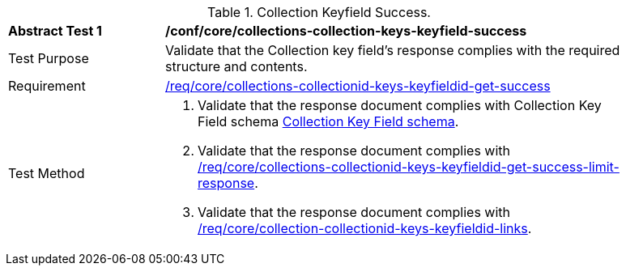 [[ats_core_collections-collectionid-keys-keyfieldid-success]]
[width="90%",cols="2,6a"]
.Collection Keyfield Success.
|===
^|*Abstract Test {counter:ats-id}* |*/conf/core/collections-collection-keys-keyfield-success*
^|Test Purpose | Validate that the Collection key field's response complies with the required structure and contents.
^|Requirement | <<req_core_collections-collectionid-keys-keyfieldid-get-success,/req/core/collections-collectionid-keys-keyfieldid-get-success>>
^|Test Method | 
. Validate that the response document complies with Collection Key Field schema <<collections_collectionid_keys_keyfieldid_schema, Collection Key Field schema>>.
. Validate that the response document complies with <<req_core_collections-collectionid-keys-keyfieldid-get-success-limit-response, /req/core/collections-collectionid-keys-keyfieldid-get-success-limit-response>>.
. Validate that the response document complies with <<req_core_collection-collectionid-keys-keyfieldid-links, /req/core/collection-collectionid-keys-keyfieldid-links>>.
|===